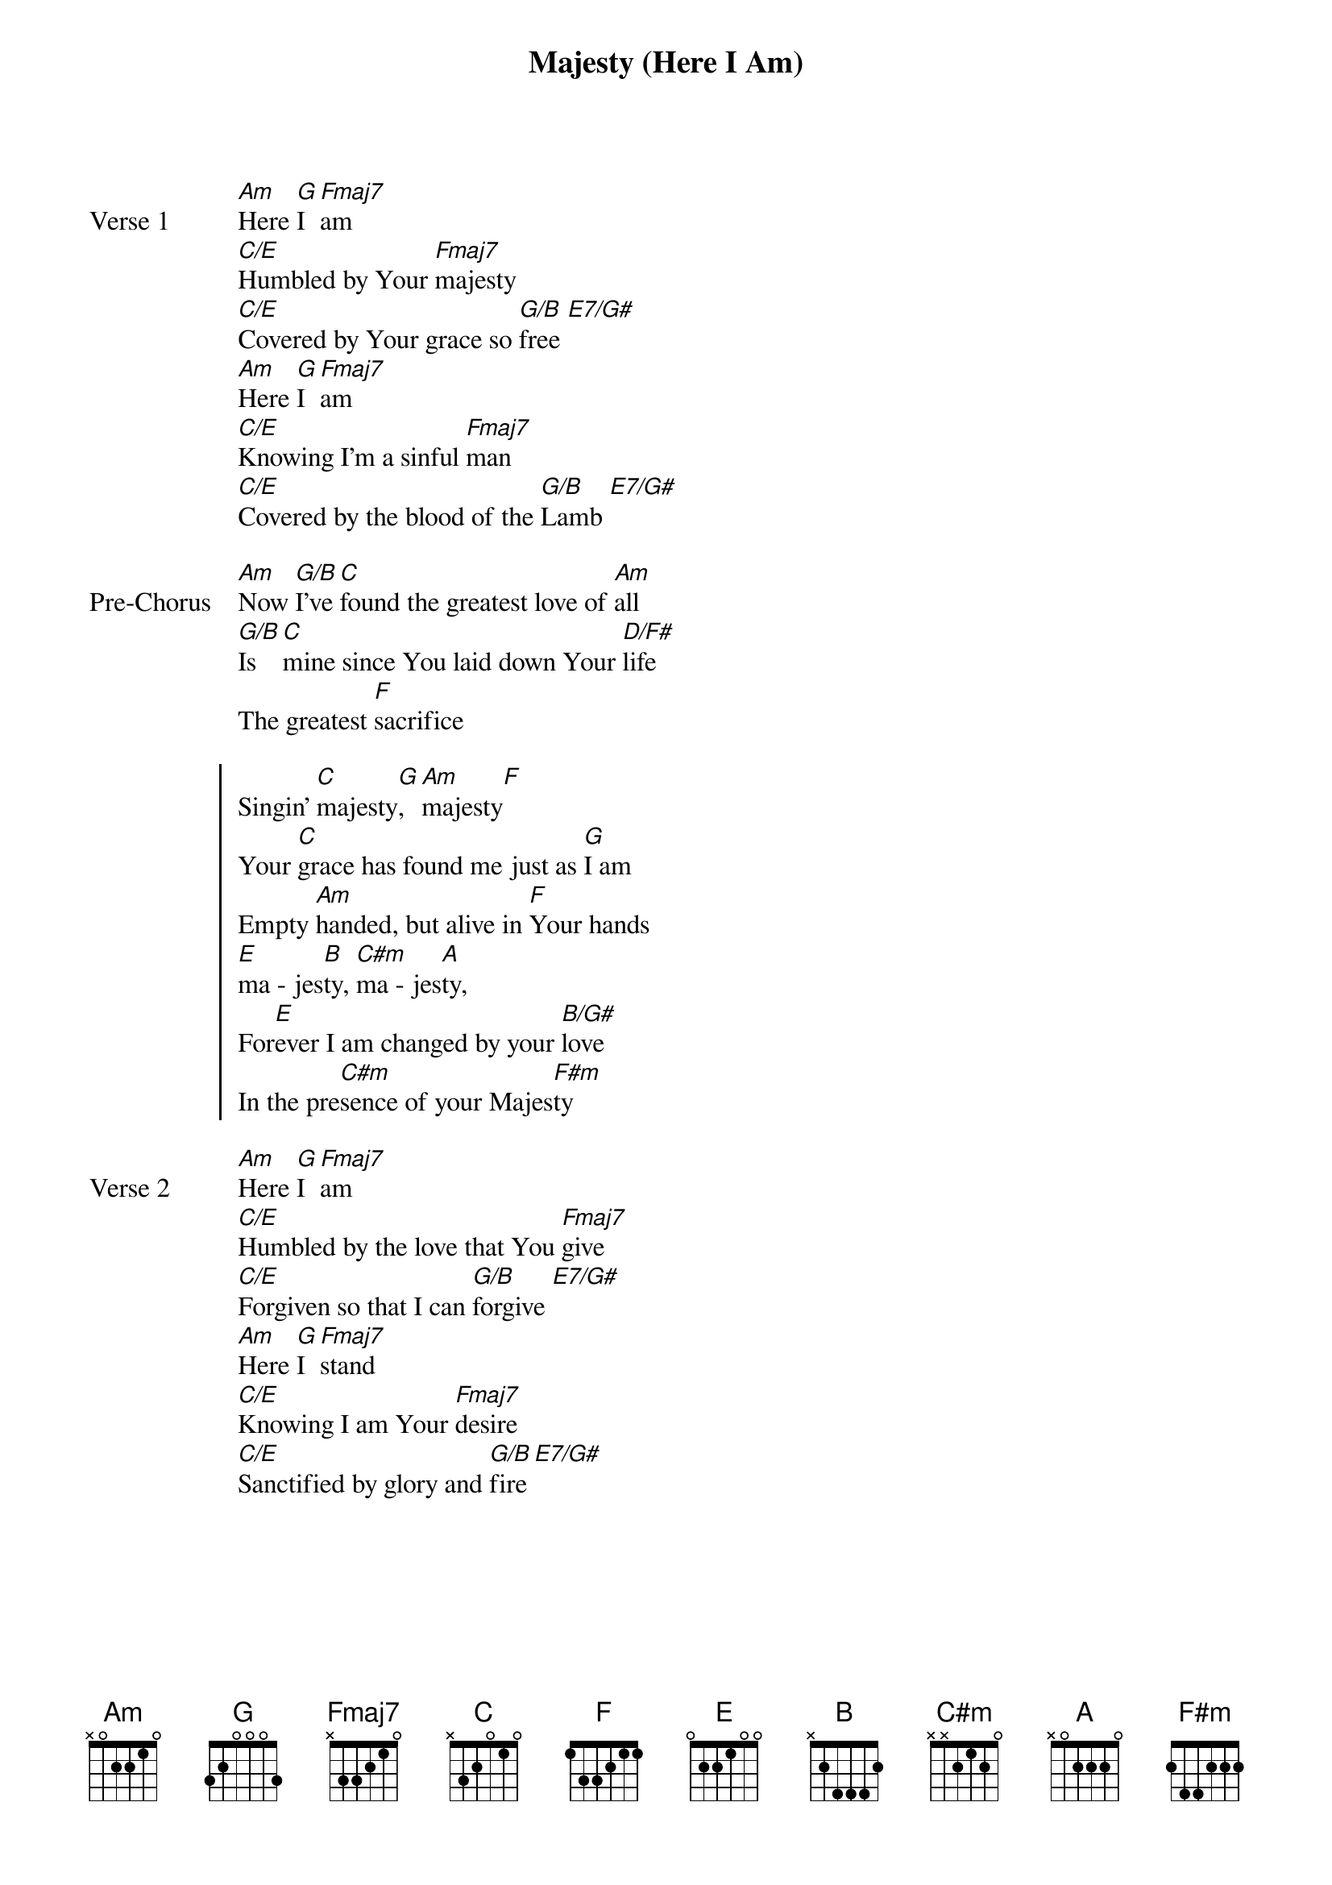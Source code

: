 {title: Majesty (Here I Am)}
{artist: Delirious}
{key: C}

{start_of_verse: Verse 1}
[Am]Here [G]I [Fmaj7]am
[C/E]Humbled by Your [Fmaj7]majesty
[C/E]Covered by Your grace so [G/B]free [E7/G#]
[Am]Here [G]I [Fmaj7]am
[C/E]Knowing I'm a sinful [Fmaj7]man
[C/E]Covered by the blood of the [G/B]Lamb [E7/G#]
{end_of_verse}

{start_of_bridge: Pre-Chorus}
[Am]Now [G/B]I've [C]found the greatest love of [Am]all
[G/B]Is [C]mine since You laid down Your [D/F#]life
The greatest [F]sacrifice
{end_of_bridge}

{start_of_chorus}
Singin' [C]majesty[G], [Am]majesty[F]
Your [C]grace has found me just as [G]I am
Empty [Am]handed, but alive in [F]Your hands
[E]ma - jes[B]ty, [C#m]ma - jes[A]ty,
For[E]ever I am changed by your [B/G#]love
In the pre[C#m]sence of your Majes[F#m]ty
{end_of_chorus}

{start_of_verse: Verse 2}
[Am]Here [G]I [Fmaj7]am
[C/E]Humbled by the love that You [Fmaj7]give
[C/E]Forgiven so that I can [G/B]forgive [E7/G#]
[Am]Here [G]I [Fmaj7]stand
[C/E]Knowing I am Your [Fmaj7]desire
[C/E]Sanctified by glory and [G/B]fire [E7/G#]
{end_of_verse}
